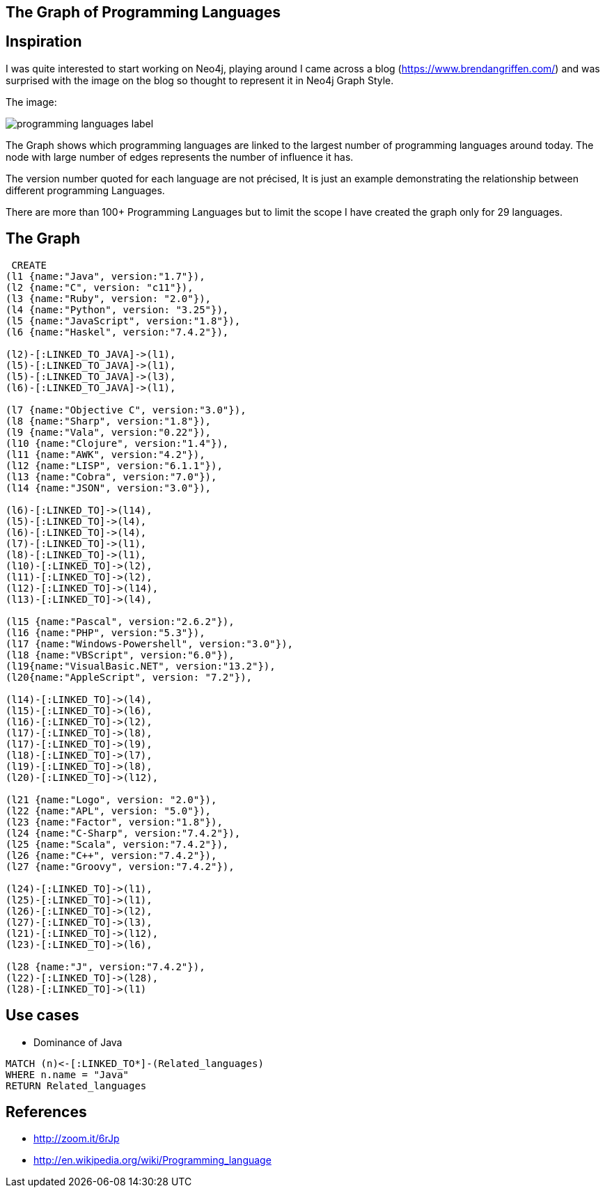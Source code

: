 == The Graph of Programming Languages
 
== Inspiration
 
I was quite interested to start working on Neo4j, playing around I came across a blog (https://www.brendangriffen.com/) and was surprised with the image on the blog so thought to represent it in Neo4j Graph Style.

The image:

image::http://griffsgraphs.files.wordpress.com/2012/07/programming-languages_label.png[]

The Graph shows which programming languages are linked to the largest number of programming languages around today. The node with large number of edges represents the number of influence it has.

The version number quoted for each language are not précised, It is just an example demonstrating the relationship between different programming Languages. 

There are more than 100+ Programming Languages but to limit the scope I have created the graph only for 29 languages.
 
== The Graph

//hide
//setup
[source,cypher]
----
 CREATE
(l1 {name:"Java", version:"1.7"}),
(l2 {name:"C", version: "c11"}),
(l3 {name:"Ruby", version: "2.0"}),
(l4 {name:"Python", version: "3.25"}),
(l5 {name:"JavaScript", version:"1.8"}),
(l6 {name:"Haskel", version:"7.4.2"}),

(l2)-[:LINKED_TO_JAVA]->(l1),
(l5)-[:LINKED_TO_JAVA]->(l1), 
(l5)-[:LINKED_TO_JAVA]->(l3), 
(l6)-[:LINKED_TO_JAVA]->(l1), 

(l7 {name:"Objective C", version:"3.0"}),
(l8 {name:"Sharp", version:"1.8"}),
(l9 {name:"Vala", version:"0.22"}),
(l10 {name:"Clojure", version:"1.4"}),
(l11 {name:"AWK", version:"4.2"}),
(l12 {name:"LISP", version:"6.1.1"}),
(l13 {name:"Cobra", version:"7.0"}),
(l14 {name:"JSON", version:"3.0"}),

(l6)-[:LINKED_TO]->(l14), 
(l5)-[:LINKED_TO]->(l4), 
(l6)-[:LINKED_TO]->(l4), 
(l7)-[:LINKED_TO]->(l1), 
(l8)-[:LINKED_TO]->(l1), 
(l10)-[:LINKED_TO]->(l2), 
(l11)-[:LINKED_TO]->(l2),
(l12)-[:LINKED_TO]->(l14),
(l13)-[:LINKED_TO]->(l4), 	

(l15 {name:"Pascal", version:"2.6.2"}),
(l16 {name:"PHP", version:"5.3"}),
(l17 {name:"Windows-Powershell", version:"3.0"}),
(l18 {name:"VBScript", version:"6.0"}),
(l19{name:"VisualBasic.NET", version:"13.2"}),
(l20{name:"AppleScript", version: "7.2"}),

(l14)-[:LINKED_TO]->(l4), 
(l15)-[:LINKED_TO]->(l6),
(l16)-[:LINKED_TO]->(l2), 
(l17)-[:LINKED_TO]->(l8), 
(l17)-[:LINKED_TO]->(l9), 
(l18)-[:LINKED_TO]->(l7),
(l19)-[:LINKED_TO]->(l8),
(l20)-[:LINKED_TO]->(l12), 

(l21 {name:"Logo", version: "2.0"}),
(l22 {name:"APL", version: "5.0"}),
(l23 {name:"Factor", version:"1.8"}),
(l24 {name:"C-Sharp", version:"7.4.2"}),
(l25 {name:"Scala", version:"7.4.2"}),
(l26 {name:"C++", version:"7.4.2"}),
(l27 {name:"Groovy", version:"7.4.2"}),

(l24)-[:LINKED_TO]->(l1), 
(l25)-[:LINKED_TO]->(l1), 
(l26)-[:LINKED_TO]->(l2), 
(l27)-[:LINKED_TO]->(l3), 
(l21)-[:LINKED_TO]->(l12), 
(l23)-[:LINKED_TO]->(l6),

(l28 {name:"J", version:"7.4.2"}),
(l22)-[:LINKED_TO]->(l28), 
(l28)-[:LINKED_TO]->(l1)
----
//graph
	
== Use cases

* Dominance of Java

[source, cypher]
----
MATCH (n)<-[:LINKED_TO*]-(Related_languages)
WHERE n.name = "Java"
RETURN Related_languages
----
//table

== References

* http://zoom.it/6rJp
* http://en.wikipedia.org/wiki/Programming_language